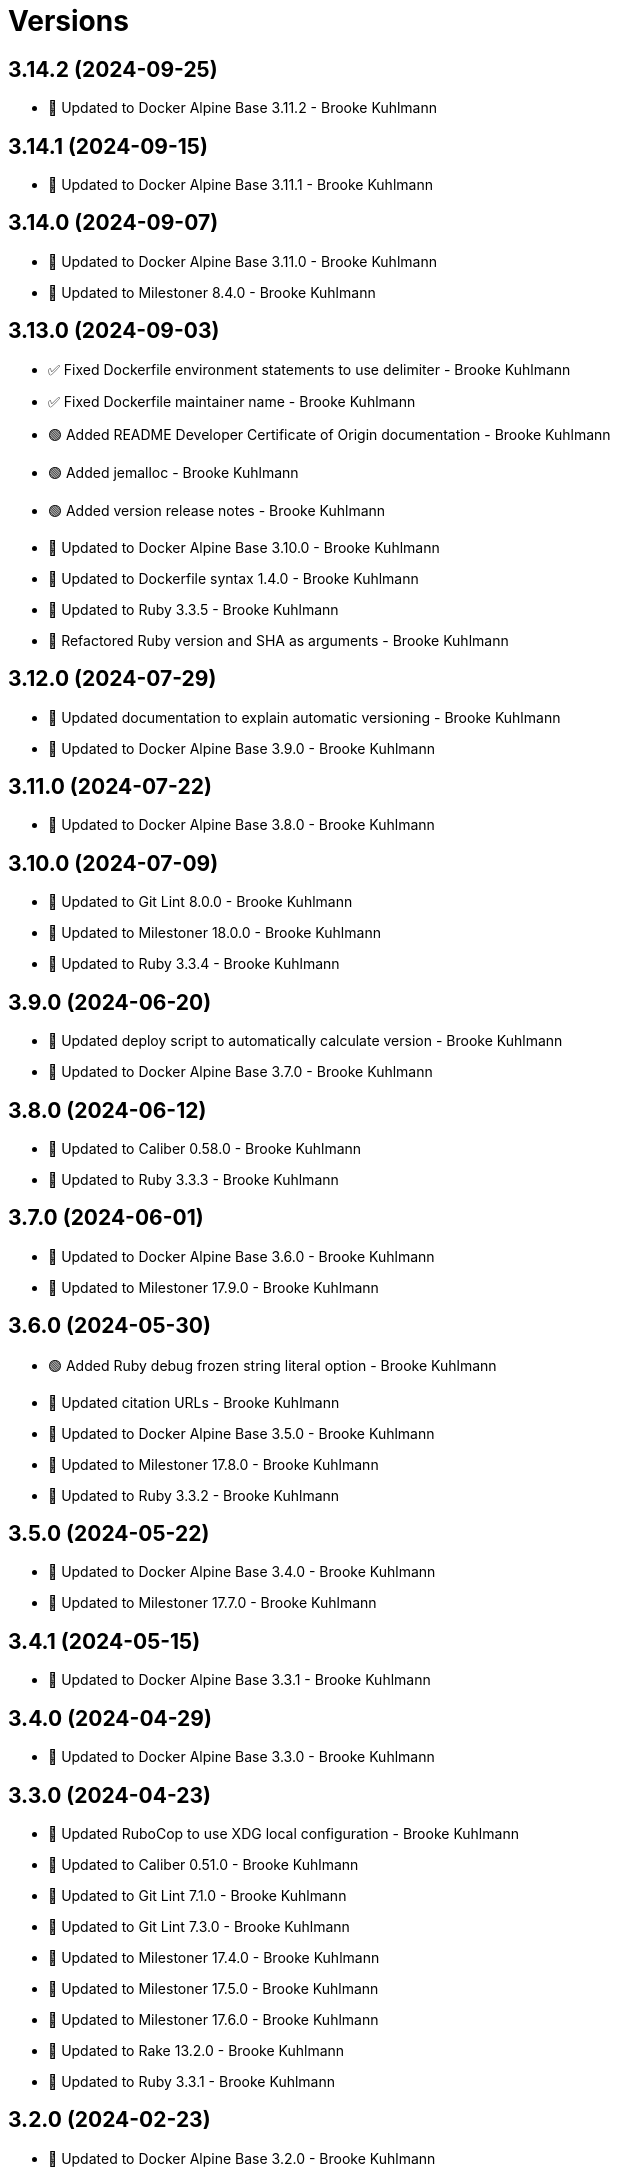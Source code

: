 = Versions

== 3.14.2 (2024-09-25)

* 🔼 Updated to Docker Alpine Base 3.11.2 - Brooke Kuhlmann

== 3.14.1 (2024-09-15)

* 🔼 Updated to Docker Alpine Base 3.11.1 - Brooke Kuhlmann

== 3.14.0 (2024-09-07)

* 🔼 Updated to Docker Alpine Base 3.11.0 - Brooke Kuhlmann
* 🔼 Updated to Milestoner 8.4.0 - Brooke Kuhlmann

== 3.13.0 (2024-09-03)

* ✅ Fixed Dockerfile environment statements to use delimiter - Brooke Kuhlmann
* ✅ Fixed Dockerfile maintainer name - Brooke Kuhlmann
* 🟢 Added README Developer Certificate of Origin documentation - Brooke Kuhlmann
* 🟢 Added jemalloc - Brooke Kuhlmann
* 🟢 Added version release notes - Brooke Kuhlmann
* 🔼 Updated to Docker Alpine Base 3.10.0 - Brooke Kuhlmann
* 🔼 Updated to Dockerfile syntax 1.4.0 - Brooke Kuhlmann
* 🔼 Updated to Ruby 3.3.5 - Brooke Kuhlmann
* 🔁 Refactored Ruby version and SHA as arguments - Brooke Kuhlmann

== 3.12.0 (2024-07-29)

* 🔼 Updated documentation to explain automatic versioning - Brooke Kuhlmann
* 🔼 Updated to Docker Alpine Base 3.9.0 - Brooke Kuhlmann

== 3.11.0 (2024-07-22)

* 🔼 Updated to Docker Alpine Base 3.8.0 - Brooke Kuhlmann

== 3.10.0 (2024-07-09)

* 🔼 Updated to Git Lint 8.0.0 - Brooke Kuhlmann
* 🔼 Updated to Milestoner 18.0.0 - Brooke Kuhlmann
* 🔼 Updated to Ruby 3.3.4 - Brooke Kuhlmann

== 3.9.0 (2024-06-20)

* 🔼 Updated deploy script to automatically calculate version - Brooke Kuhlmann
* 🔼 Updated to Docker Alpine Base 3.7.0 - Brooke Kuhlmann

== 3.8.0 (2024-06-12)

* 🔼 Updated to Caliber 0.58.0 - Brooke Kuhlmann
* 🔼 Updated to Ruby 3.3.3 - Brooke Kuhlmann

== 3.7.0 (2024-06-01)

* 🔼 Updated to Docker Alpine Base 3.6.0 - Brooke Kuhlmann
* 🔼 Updated to Milestoner 17.9.0 - Brooke Kuhlmann

== 3.6.0 (2024-05-30)

* 🟢 Added Ruby debug frozen string literal option - Brooke Kuhlmann
* 🔼 Updated citation URLs - Brooke Kuhlmann
* 🔼 Updated to Docker Alpine Base 3.5.0 - Brooke Kuhlmann
* 🔼 Updated to Milestoner 17.8.0 - Brooke Kuhlmann
* 🔼 Updated to Ruby 3.3.2 - Brooke Kuhlmann

== 3.5.0 (2024-05-22)

* 🔼 Updated to Docker Alpine Base 3.4.0 - Brooke Kuhlmann
* 🔼 Updated to Milestoner 17.7.0 - Brooke Kuhlmann

== 3.4.1 (2024-05-15)

* 🔼 Updated to Docker Alpine Base 3.3.1 - Brooke Kuhlmann

== 3.4.0 (2024-04-29)

* 🔼 Updated to Docker Alpine Base 3.3.0 - Brooke Kuhlmann

== 3.3.0 (2024-04-23)

* 🔼 Updated RuboCop to use XDG local configuration - Brooke Kuhlmann
* 🔼 Updated to Caliber 0.51.0 - Brooke Kuhlmann
* 🔼 Updated to Git Lint 7.1.0 - Brooke Kuhlmann
* 🔼 Updated to Git Lint 7.3.0 - Brooke Kuhlmann
* 🔼 Updated to Milestoner 17.4.0 - Brooke Kuhlmann
* 🔼 Updated to Milestoner 17.5.0 - Brooke Kuhlmann
* 🔼 Updated to Milestoner 17.6.0 - Brooke Kuhlmann
* 🔼 Updated to Rake 13.2.0 - Brooke Kuhlmann
* 🔼 Updated to Ruby 3.3.1 - Brooke Kuhlmann

== 3.2.0 (2024-02-23)

* 🔼 Updated to Docker Alpine Base 3.2.0 - Brooke Kuhlmann

== 3.1.0 (2024-02-12)

* 🔼 Updated to Caliber 0.50.0 - Brooke Kuhlmann
* 🔼 Updated to Docker Alpine Base 3.1.1 - Brooke Kuhlmann

== 3.0.1 (2024-01-27)

* 🔼 Updated gem dependencies - Brooke Kuhlmann
* 🔼 Updated to Ruby Alpine Base 3.0.0 - Brooke Kuhlmann

== 3.0.0 (2023-12-27)

* Added IRB configuration - Brooke Kuhlmann
* Updated Circle CI Rake step name - Brooke Kuhlmann
* Updated Ruby options environment variable - Brooke Kuhlmann
* Updated to Ruby 3.3.0 - Brooke Kuhlmann
* Refactored RubyGems configuration to template - Brooke Kuhlmann
* Refactored environment and copy instructions - Brooke Kuhlmann

== 2.7.0 (2023-12-07)

* Updated Circle CI step names - Brooke Kuhlmann
* Updated to Docker Alpine base 2.6.0 - Brooke Kuhlmann

== 2.6.1 (2023-12-01)

* Added Rakefile quality task - Brooke Kuhlmann
* Updated to Docker Alpine Base 2.5.1 - Brooke Kuhlmann

== 2.6.0 (2023-11-22)

* Updated to Docker Alpine Base 2.5.0 - Brooke Kuhlmann

== 2.5.2 (2023-11-04)

* Updated GitHub issue template with simplified sections - Brooke Kuhlmann
* Updated to Caliber 0.42.0 - Brooke Kuhlmann
* Updated to Docker Alpine Base 2.4.2 - Brooke Kuhlmann
* Refactored Gemfile to use ruby file syntax - Brooke Kuhlmann

== 2.5.1 (2023-09-28)

* Added YAML dev package - Brooke Kuhlmann
* Added lib-ffi package - Brooke Kuhlmann
* Updated to Docker Alpine Base 2.4.1 - Brooke Kuhlmann

== 2.5.0 (2023-08-21)

* Fixed build script to use buildx - Brooke Kuhlmann
* Updated to Docker Alpine Base 2.4.0 - Brooke Kuhlmann

== 2.4.2 (2023-08-08)

* Added Debug gem - Brooke Kuhlmann
* Updated to Docker Alpine Base 2.3.2 - Brooke Kuhlmann

== 2.4.1 (2023-06-19)

* Updated deploy script to use explicit buildx command - Brooke Kuhlmann
* Updated to Caliber 0.35.0 - Brooke Kuhlmann
* Updated to Docker Alpine Base 2.3.1 - Brooke Kuhlmann
* Updated to Git Lint 6.0.0 - Brooke Kuhlmann
* Updated to Milestoner 16.0.0 - Brooke Kuhlmann
* Updated to Refinements 11.0.0 - Brooke Kuhlmann

== 2.4.0 (2023-06-02)

Updated to Docker Alpine Base 2.3.0 - Brooke Kuhlmann

== 2.3.0 (2023-05-10)

Updated to Docker Alpine Base 2.2.0 - Brooke Kuhlmann

== 2.2.3 (2023-04-30)

* Added Ruby environment option for deprecation warnings - Brooke Kuhlmann
* Updated to Caliber 0.30.0 - Brooke Kuhlmann
* Updated to Docker Alpine Base 2.1.2 - Brooke Kuhlmann
* Updated to Milestoner 15.3.0 - Brooke Kuhlmann

== 2.2.2 (2023-03-30)

Updated to Ruby 3.2.2 - Brooke Kuhlmann

== 2.2.1 (2023-03-29)

Updated to Docker Alpine Base 2.1.1 - Brooke Kuhlmann

== 2.2.0 (2023-03-13)

* Updated site URLs to use bare domain - Brooke Kuhlmann
* Updated to Docker Alpine Base 2.1.0 - Brooke Kuhlmann

== 2.1.1 (2023-02-14)

* Updated to Docker Alpine Base 2.0.4 - Brooke Kuhlmann

== 2.1.0 (2023-02-08)

* Added PostgreSQL client package - Brooke Kuhlmann
* Added Rake binstub - Brooke Kuhlmann
* Updated to Caliber 0.25.0 - Brooke Kuhlmann
* Updated to Ruby 3.2.1 - Brooke Kuhlmann

== 2.0.2 (2023-01-17)

* Updated to Docker Alpine Base 2.0.2 - Brooke Kuhlmann
* Updated to Milestoner 15.2.0 - Brooke Kuhlmann

== 2.0.1 (2023-01-09)

* Updated to Docker Alpine Base 2.0.1 - Brooke Kuhlmann
* Updated to Git Lint 5.0.0 - Brooke Kuhlmann
* Updated to Milestoner 15.0.0 - Brooke Kuhlmann

== 2.0.0 (2022-12-25)

* Updated build script notifications to be more generic - Brooke Kuhlmann
* Updated release script as deploy script - Brooke Kuhlmann
* Updated to Caliber 0.21.0 - Brooke Kuhlmann
* Updated to Docker Alpine Base 2.0.0 - Brooke Kuhlmann
* Updated to Ruby 3.2.0 - Brooke Kuhlmann

== 1.6.0 (2022-12-13)

* Updated to Docker Alpine Base 1.6.0 - Brooke Kuhlmann

== 1.5.2 (2022-12-12)

* Updated to Docker Alpine Base 1.5.1 - Brooke Kuhlmann

== 1.5.1 (2022-11-24)

* Updated build script to notify on successs and failure - Brooke Kuhlmann
* Updated to Ruby 3.1.3 - Brooke Kuhlmann

== 1.5.0 (2022-11-22)

* Updated to Docker Alpine Base 1.5.0 - Brooke Kuhlmann

== 1.4.2 (2022-11-12)

* Updated to Docker Alpine Base 1.4.2 - Brooke Kuhlmann

== 1.4.1 (2022-10-22)

* Updated to Caliber 0.16.0 - Brooke Kuhlmann
* Updated to Docker Alpine Base 1.4.1 - Brooke Kuhlmann
* Updated to Milestoner 14.5.0 - Brooke Kuhlmann

== 1.4.0 (2022-10-03)

* Updated to Docker Alpine Base 1.4.0 - Brooke Kuhlmann

== 1.3.4 (2022-08-09)

* Updated to Docker Alpine Base 1.3.4 - Brooke Kuhlmann

== 1.3.3 (2022-07-19)

* Updated to Docker Alpine Base 1.3.3 - Brooke Kuhlmann
* Updated to Milestoner 14.2.0 - Brooke Kuhlmann

== 1.3.2 (2022-07-15)

* Updated to Caliber 0.11.0 - Brooke Kuhlmann
* Updated to Docker Alpine Base 1.3.2 - Brooke Kuhlmann

== 1.3.1 (2022-06-27)

* Updated to Docker Alpine Base - Brooke Kuhlmann

== 1.3.0 (2022-05-23)

* Updated to Docker Alpine Base 1.3.0 - Brooke Kuhlmann

== 1.2.1 (2022-05-07)

* Updated to Caliber 0.8.0 - Brooke Kuhlmann
* Updated to Docker Alpine Base 1.2.1 - Brooke Kuhlmann

== 1.2.0 (2022-04-23)

* Updated to Caliber 0.6.0 - Brooke Kuhlmann
* Updated to Caliber 0.7.0 - Brooke Kuhlmann
* Updated to Docker Alpine Base 1.2.0 - Brooke Kuhlmann

== 1.1.8 (2022-04-12)

* Added GitHub sponsorship configuration - Brooke Kuhlmann
* Updated to Caliber 0.4.0 - Brooke Kuhlmann
* Updated to Caliber 0.5.0 - Brooke Kuhlmann
* Updated to Docker Alpine Base 1.1.7 - Brooke Kuhlmann
* Updated to Git Lint 4.0.0 - Brooke Kuhlmann
* Updated to Milestoner 14.0.0 - Brooke Kuhlmann
* Updated to Ruby 3.1.2 - Brooke Kuhlmann

== 1.1.7 (2022-04-05)

* Updated to Docker Alpine Base 1.1.6 - Brooke Kuhlmann

== 1.1.6 (2022-03-29)

* Updated to Docker Alpine Base 1.1.5 - Brooke Kuhlmann

== 1.1.5 (2022-03-23)

* Updated to Docker Alpine Base 1.1.4 - Brooke Kuhlmann

== 1.1.4 (2022-03-17)

* Updated to Docker Alpine Base 1.1.3 - Brooke Kuhlmann

== 1.1.3 (2022-03-04)

* Fixed Hippocratic License to be 2.1.0 version - Brooke Kuhlmann
* Added Caliber gem - Brooke Kuhlmann
* Updated default Rake task to include Git Lint and Rubocop - Brooke Kuhlmann
* Updated to Docker Alpine Base 1.1.2 - Brooke Kuhlmann
* Updated to Milestoner 13.3.0 - Brooke Kuhlmann

== 1.1.2 (2022-02-18)

* Updated to Git Lint 3.2.0 - Brooke Kuhlmann
* Updated to Ruby 3.1.1 - Brooke Kuhlmann
* Removed README badges - Brooke Kuhlmann

== 1.1.1 (2022-01-30)

* Updated to Docker Alpine Base 1.1.1 - Brooke Kuhlmann

== 1.1.0 (2022-01-25)

* Added Ruby version to Gemfile - Brooke Kuhlmann
* Updated to Docker Alpine Base 1.1.0 - Brooke Kuhlmann

== 1.0.1 (2022-01-01)

* Updated README policy section links - Brooke Kuhlmann
* Updated changes as versions documentation - Brooke Kuhlmann
* Updated to Docker Alpine Base 1.0.1 - Brooke Kuhlmann
* Updated to Git Lint 3.0.0 - Brooke Kuhlmann
* Updated to Milestoner 13.0.0 - Brooke Kuhlmann
* Removed code of conduct and contributing files - Brooke Kuhlmann

== 1.0.0 (2021-12-26)

* Added step documentation - Brooke Kuhlmann
* Updated to Docker Alpine Base 1.0.0 - Brooke Kuhlmann
* Updated to Ruby 3.1.0 - Brooke Kuhlmann

== 0.8.1 (2021-11-29)

* Updated citation version - Brooke Kuhlmann
* Updated to Docker Alpine Base 0.7.1 - Brooke Kuhlmann

== 0.8.0 (2021-11-24)

* Updated GitHub issue template - Brooke Kuhlmann
* Updated to Docker Alpine Base 0.7.0 - Brooke Kuhlmann

== 0.7.0 (2021-11-24)

* Fixed Hippocratic license structure - Brooke Kuhlmann
* Fixed README changes and credits sections - Brooke Kuhlmann
* Fixed contributing documentation - Brooke Kuhlmann
* Added project citation information - Brooke Kuhlmann
* Updated to Hippocratic License 3.0.0 - Brooke Kuhlmann
* Updated to Ruby 3.0.3 - Brooke Kuhlmann

== 0.6.3 (2021-11-20)

* Updated to Docker Alpine Base 0.6.0 - Brooke Kuhlmann

== 0.6.2 (2021-11-12)

* Added README community link - Brooke Kuhlmann
* Updated to Docker Alpine Base 0.5.2 - Brooke Kuhlmann

== 0.6.1 (2021-10-29)

* Updated to Docker Alpine Base 0.5.1 - Brooke Kuhlmann

== 0.6.0 (2021-10-24)

* Updated README project description - Brooke Kuhlmann
* Updated to Docker Alpline Base 0.5.0 - Brooke Kuhlmann
* Removed notes from pull request template - Brooke Kuhlmann

== 0.5.4 (2021-08-27)

* Updated to Docker Alpine Base 0.4.4 - Brooke Kuhlmann

== 0.5.3 (2021-08-17)

* Updated to Docker Alpine Base 0.4.3 - Brooke Kuhlmann
* Refactored Dockerfile to use heredoc syntax - Brooke Kuhlmann

== 0.5.2 (2021-08-07)

* Updated README to mention base Docker image - Brooke Kuhlmann
* Updated to Docker Alpine Base 0.4.2 - Brooke Kuhlmann

== 0.5.1 (2021-07-13)

* Fixed Ruby 3.0.2 image SHA - Brooke Kuhlmann
* Updated to Docker Alpine Base 0.4.1 - Brooke Kuhlmann
* Updated to Ruby 3.0.2 - Brooke Kuhlmann
* Removed unnecessary runtime dependencies - Brooke Kuhlmann

== 0.5.0 (2021-06-16)

* Added Milestoner gem - Brooke Kuhlmann
* Added repository tagging to release script - Brooke Kuhlmann
* Updated to Docker Alpine Base 0.4.0 - Brooke Kuhlmann

== 0.4.0 (2021-06-07)

* Added g++ package - Brooke Kuhlmann
* Updated to Docker Alpine Base 0.3.0 - Brooke Kuhlmann
* Refactored Ruby make to use long form option for number of jobs - Brooke Kuhlmann

== 0.3.2 (2021-04-14)

* Updated to Docker Alpine Base 0.2.1 - Brooke Kuhlmann

== 0.3.1 (2021-04-05)

* Updated to Ruby 3.0.1 - Brooke Kuhlmann

== 0.3.0 (2021-04-04)

* Fixed Ruby version environment variable - Brooke Kuhlmann
* Added gcc, libc-dev, make, and yaml libraries - Brooke Kuhlmann
* Updated gemrc generation - Brooke Kuhlmann
* Updated to Docker Alpine Base 0.2.0 - Brooke Kuhlmann
* Refactored Dockerfile chained commands - Brooke Kuhlmann

== 0.2.1 (2021-03-31)

* Updated release script platform order - Brooke Kuhlmann
* Updated to Docker Alpine Base - Brooke Kuhlmann
* Refactored Dockerfile implementation - Brooke Kuhlmann

== 0.2.0 (2021-03-28)

* Added base image and custom Ruby build - Brooke Kuhlmann
* Updated shell scripts to support multiple platforms - Brooke Kuhlmann
* Removed Docker Compose YAML - Brooke Kuhlmann

== 0.1.0 (2021-02-13)

* Added initial implementation.

